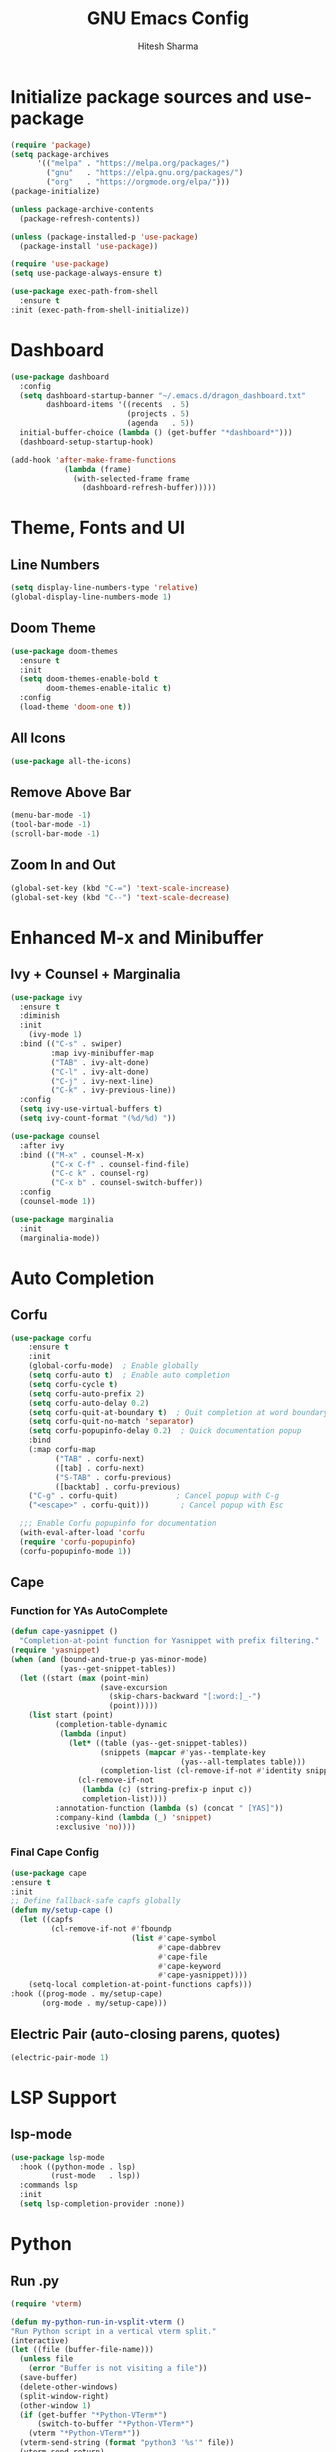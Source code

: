 #+TITLE: GNU Emacs Config
#+AUTHOR: Hitesh Sharma
#+PROPERTY: header-args :tangle config.el

* Initialize package sources and use-package
#+begin_src emacs-lisp
  (require 'package)
  (setq package-archives
        '(("melpa" . "https://melpa.org/packages/")
          ("gnu"   . "https://elpa.gnu.org/packages/")
          ("org"   . "https://orgmode.org/elpa/")))
  (package-initialize)

  (unless package-archive-contents
    (package-refresh-contents))

  (unless (package-installed-p 'use-package)
    (package-install 'use-package))

  (require 'use-package)
  (setq use-package-always-ensure t)

  (use-package exec-path-from-shell
    :ensure t
  :init (exec-path-from-shell-initialize))
#+end_src
* Dashboard
#+begin_src emacs-lisp
  (use-package dashboard
    :config
    (setq dashboard-startup-banner "~/.emacs.d/dragon_dashboard.txt"
          dashboard-items '((recents  . 5)
                            (projects . 5)
                            (agenda   . 5))
  	initial-buffer-choice (lambda () (get-buffer "*dashboard*")))
    (dashboard-setup-startup-hook)

  (add-hook 'after-make-frame-functions
              (lambda (frame)
                (with-selected-frame frame
                  (dashboard-refresh-buffer)))))
#+end_src

* Theme, Fonts and UI
** Line Numbers
#+begin_src emacs-lisp
  (setq display-line-numbers-type 'relative)
  (global-display-line-numbers-mode 1)
#+end_src

** Doom Theme
#+begin_src emacs-lisp
(use-package doom-themes
  :ensure t
  :init
  (setq doom-themes-enable-bold t
        doom-themes-enable-italic t)
  :config
  (load-theme 'doom-one t))
#+end_src

** All Icons
#+begin_src emacs-lisp
(use-package all-the-icons)
#+end_src

** Remove Above Bar
#+begin_src emacs-lisp
  (menu-bar-mode -1)
  (tool-bar-mode -1)
  (scroll-bar-mode -1)
#+end_src

** Zoom In and Out
#+begin_src emacs-lisp
  (global-set-key (kbd "C-=") 'text-scale-increase)
  (global-set-key (kbd "C--") 'text-scale-decrease)
#+end_src

* Enhanced M-x and Minibuffer
** Ivy + Counsel + Marginalia
#+begin_src emacs-lisp
  (use-package ivy
    :ensure t
    :diminish
    :init
      (ivy-mode 1)
    :bind (("C-s" . swiper)
           :map ivy-minibuffer-map
           ("TAB" . ivy-alt-done)
           ("C-l" . ivy-alt-done)
           ("C-j" . ivy-next-line)
           ("C-k" . ivy-previous-line))
    :config
    (setq ivy-use-virtual-buffers t)
    (setq ivy-count-format "(%d/%d) "))

  (use-package counsel
    :after ivy
    :bind (("M-x" . counsel-M-x)
           ("C-x C-f" . counsel-find-file)
           ("C-c k" . counsel-rg)
           ("C-x b" . counsel-switch-buffer))
    :config
    (counsel-mode 1))

  (use-package marginalia
    :init
    (marginalia-mode))
#+end_src

* Auto Completion
** Corfu
#+begin_src emacs-lisp
  (use-package corfu
      :ensure t
      :init
      (global-corfu-mode)  ; Enable globally
      (setq corfu-auto t)  ; Enable auto completion
      (setq corfu-cycle t)
      (setq corfu-auto-prefix 2)
      (setq corfu-auto-delay 0.2)
      (setq corfu-quit-at-boundary t)  ; Quit completion at word boundary
      (setq corfu-quit-no-match 'separator)
      (setq corfu-popupinfo-delay 0.2)  ; Quick documentation popup
      :bind
      (:map corfu-map
            ("TAB" . corfu-next)
            ([tab] . corfu-next)
            ("S-TAB" . corfu-previous)
            ([backtab] . corfu-previous)
  	  ("C-g" . corfu-quit)             ; Cancel popup with C-g
  	  ("<escape>" . corfu-quit)))       ; Cancel popup with Esc

    ;;; Enable Corfu popupinfo for documentation
    (with-eval-after-load 'corfu
    (require 'corfu-popupinfo)
    (corfu-popupinfo-mode 1))
#+end_src

** Cape
*** Function for YAs AutoComplete
#+begin_src emacs-lisp
  (defun cape-yasnippet ()
    "Completion-at-point function for Yasnippet with prefix filtering."
  (require 'yasnippet)
  (when (and (bound-and-true-p yas-minor-mode)
             (yas--get-snippet-tables))
    (let ((start (max (point-min)
                      (save-excursion
                        (skip-chars-backward "[:word:]_-")
                        (point)))))
      (list start (point)
            (completion-table-dynamic
             (lambda (input)
               (let* ((table (yas--get-snippet-tables))
                      (snippets (mapcar #'yas--template-key
                                        (yas--all-templates table)))
                      (completion-list (cl-remove-if-not #'identity snippets)))
                 (cl-remove-if-not
                  (lambda (c) (string-prefix-p input c))
                  completion-list))))
            :annotation-function (lambda (s) (concat " [YAS]"))
            :company-kind (lambda (_) 'snippet)
            :exclusive 'no))))
#+end_src

*** Final Cape Config
#+begin_src emacs-lisp
  (use-package cape
  :ensure t
  :init
  ;; Define fallback-safe capfs globally
  (defun my/setup-cape ()
    (let ((capfs
           (cl-remove-if-not #'fboundp
                             (list #'cape-symbol
                                   #'cape-dabbrev
                                   #'cape-file
                                   #'cape-keyword
                                   #'cape-yasnippet))))
      (setq-local completion-at-point-functions capfs)))
  :hook ((prog-mode . my/setup-cape)
         (org-mode . my/setup-cape)))
#+end_src

** Electric Pair (auto-closing parens, quotes)
#+begin_src emacs-lisp
(electric-pair-mode 1)
#+end_src

* LSP Support
** lsp-mode
#+begin_src emacs-lisp
  (use-package lsp-mode
    :hook ((python-mode . lsp)
           (rust-mode   . lsp))
    :commands lsp
    :init
    (setq lsp-completion-provider :none))
#+end_src

* Python
** Run .py
#+begin_src emacs-lisp
  (require 'vterm)

  (defun my-python-run-in-vsplit-vterm ()
  "Run Python script in a vertical vterm split."
  (interactive)
  (let ((file (buffer-file-name)))
    (unless file
      (error "Buffer is not visiting a file"))
    (save-buffer)
    (delete-other-windows)
    (split-window-right)
    (other-window 1)
    (if (get-buffer "*Python-VTerm*")
        (switch-to-buffer "*Python-VTerm*")
      (vterm "*Python-VTerm*"))
    (vterm-send-string (format "python3 '%s'" file))
    (vterm-send-return)
    (other-window 1)))

  (with-eval-after-load 'python
  	(define-key python-mode-map (kbd "C-c C-r") #'my-python-run-in-vsplit-vterm))
#+end_src

** Jupyter
#+begin_src emacs-lisp
  (setq org-confirm-babel-evaluate nil)
  ;; Python setup
  (setq python-shell-interpreter "python3")

  ;; LSP setup
  (defvar my/org-src-fake-file "/tmp/org-src-buffer.py")

  (with-eval-after-load 'lsp-mode
    (setq lsp-disabled-clients '(pyls-ms pyright)
          lsp-enabled-clients '(pylsp)
          lsp-auto-guess-root t ; fallback if project detection fails
          lsp-session-file (expand-file-name ".lsp-session-v1" user-emacs-directory))
    
    ;; Setup LSP for org src temp buffers
    (defun my/org-src--maybe-setup-lsp ()
      (when (and (eq major-mode 'python-mode)
                 (not (bound-and-true-p lsp-mode)))
        ;; Set fixed fake file path to fool LSP
        (setq buffer-file-name my/org-src-fake-file)
        (lsp)))
    
    (defun my/org-src--cleanup-fake-file-name ()
      (when (equal buffer-file-name my/org-src-fake-file)
        (setq buffer-file-name nil)))
    
    (add-hook 'org-src-mode-hook #'my/org-src--maybe-setup-lsp)
    (add-hook 'org-src-mode-exit-hook #'my/org-src--cleanup-fake-file-name))
  ;; Jupyter for org-babel
  (add-to-list 'load-path "~/.emacs.d/man_installed/emacs-jupyter")
  (use-package jupyter
    :defer t
    :init
    (with-eval-after-load 'org
      (require 'ob-jupyter)
      (org-babel-do-load-languages
       'org-babel-load-languages
       '((emacs-lisp . t)
         (python . t)
         (jupyter . t))))
    :config
    (setq org-babel-default-header-args:jupyter-python
          '((:session . "py")
            (:kernel . "python3")
            (:exports . "both")
            (:results . "output"))))

  ;; .org to .ipynb
  (add-to-list 'load-path "~/.emacs.d/man_installed/ox-ipynb/")
  (require 'ox-ipynb)

  (defun my/org-safe-jupyter-wrapper (orig-fn &rest args)
    "Only call jupyter-org functions if in Org mode."
    (if (derived-mode-p 'org-mode)
        (apply orig-fn args)
      ;; Otherwise do nothing (avoids crash in *Help*)
      nil))

  (with-eval-after-load 'jupyter
    (advice-add 'jupyter-org--with-src-block-client :around #'my/org-safe-jupyter-wrapper))
#+end_src

** Inline Images
#+begin_src emacs-lisp
(add-hook 'org-babel-after-execute-hook
          (lambda ()
            (when (derived-mode-p 'org-mode)
              (org-display-inline-images))))

(setq org-startup-with-inline-images t)
#+end_src

* Git Client
#+begin_src emacs-lisp
(use-package magit)
#+end_src

* Snippets
#+begin_src emacs-lisp
(use-package yasnippet
  :config
  (yas-global-mode 1))

(use-package yasnippet-snippets)
#+end_src

* Org Mode
#+begin_src emacs-lisp
(use-package org)
#+end_src

* File and Terminal Stuff
** Stop Making Backup File
#+begin_src emacs-lisp
(setq make-backup-files nil)
#+end_src

** VTerm
#+begin_src emacs-lisp
(use-package vterm
  :ensure t)
#+end_src
